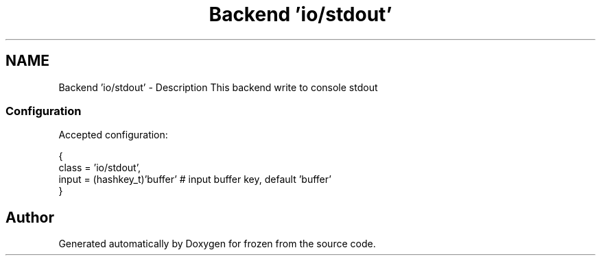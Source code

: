 .TH "Backend 'io/stdout'" 3 "Tue Nov 8 2011" "Version 1.0" "frozen" \" -*- nroff -*-
.ad l
.nh
.SH NAME
Backend 'io/stdout' \- Description
This backend write to console stdout 
.SS "Configuration"
Accepted configuration: 
.PP
.nf
 {
              class                   = 'io/stdout',
              input                   = (hashkey_t)'buffer'     # input buffer key, default 'buffer'
 }

.fi
.PP
 
.SH "Author"
.PP 
Generated automatically by Doxygen for frozen from the source code.
